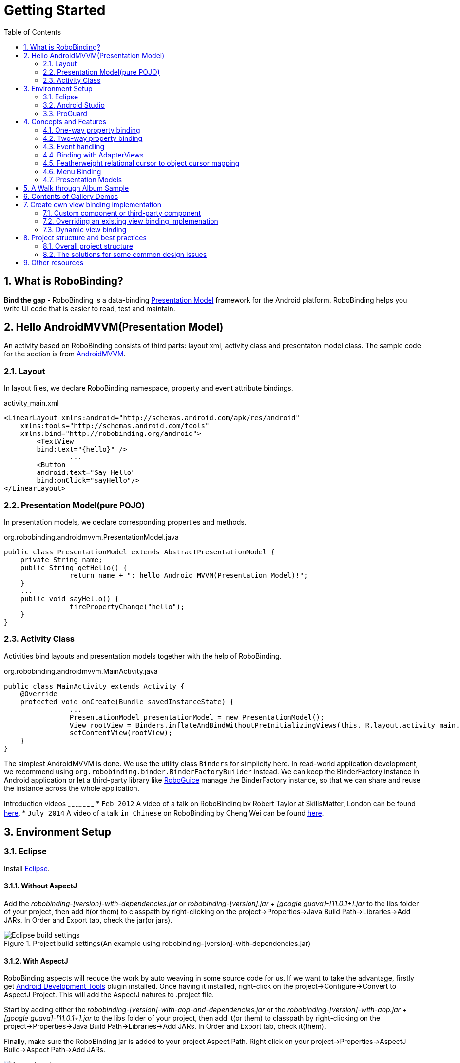 ﻿Getting Started
===============
:Revision: 0.8.7
:toc:
:numbered:
:imagesdir: ./images
:source-highlighter: pygments

What is RoboBinding?
--------------------
*Bind the gap* - RoboBinding is a data-binding http://martinfowler.com/eaaDev/PresentationModel.html[Presentation Model] framework for the Android platform. RoboBinding helps you write UI code that is easier to read, test and maintain.

Hello AndroidMVVM(Presentation Model)
-------------------------------------
An activity based on RoboBinding consists of third parts: layout xml, activity class and presentaton model class.
The sample code for the section is from https://github.com/RoboBinding/AndroidMVVM[AndroidMVVM].

Layout
~~~~~~
In layout files, we declare RoboBinding namespace, property and event attribute bindings.

activity_main.xml 
[source,xml]
----
<LinearLayout xmlns:android="http://schemas.android.com/apk/res/android"
    xmlns:tools="http://schemas.android.com/tools"
    xmlns:bind="http://robobinding.org/android">
	<TextView
        bind:text="{hello}" />
		...
	<Button 
        android:text="Say Hello"
        bind:onClick="sayHello"/>
</LinearLayout>		
----

Presentation Model(pure POJO)
~~~~~~~~~~~~~~~~~~~~~~~~~~~~~
In presentation models, we declare corresponding properties and methods.

org.robobinding.androidmvvm.PresentationModel.java 
[source,java]
----
public class PresentationModel extends AbstractPresentationModel {
    private String name;
    public String getHello() {
		return name + ": hello Android MVVM(Presentation Model)!";
    }
    ...
    public void sayHello() {
		firePropertyChange("hello");
    }
}
----

Activity Class
~~~~~~~~~~~~~~
Activities bind layouts and presentation models together with the help of RoboBinding.

org.robobinding.androidmvvm.MainActivity.java 
[source,java]
----
public class MainActivity extends Activity {
    @Override
    protected void onCreate(Bundle savedInstanceState) {
		...
		PresentationModel presentationModel = new PresentationModel();
		View rootView = Binders.inflateAndBindWithoutPreInitializingViews(this, R.layout.activity_main, presentationModel);
		setContentView(rootView);
    }
}
----

The simplest AndroidMVVM is done. We use the utility class ++Binders++ for simplicity here. 
In read-world application development, we recommend using ++org.robobinding.binder.BinderFactoryBuilder++ instead.
We can keep the BinderFactory instance in Android application or let a third-party library like https://github.com/roboguice/roboguice[RoboGuice] manage the BinderFactory instance,
so that we can share and reuse the instance across the whole application.

Introduction videos
~~~~~~~~~~~~~~~~~~~~~
* ++Feb 2012++ A video of a talk on RoboBinding by Robert Taylor at SkillsMatter, London can be found http://skillsmatter.com/podcast/os-mobile-server/core-dev-talk-robobinding[here].
* ++July 2014++ A video of a talk ++in Chinese++ on RoboBinding by Cheng Wei can be found https://www.youtube.com/watch?v=2sSBVaX77xA[here].

Environment Setup
-----------------

Eclipse
~~~~~~~
Install http://eclipse.org/[Eclipse].

Without AspectJ
^^^^^^^^^^^^^^^
Add the 'robobinding-[version]-with-dependencies.jar' or 'robobinding-[version].jar + [google guava]-[11.0.1+].jar' to the libs folder of your project, then add it(or them) to classpath by right-clicking on the project→Properties→Java Build Path→Libraries→Add JARs. 
In Order and Export tab, check the jar(or jars).

.Project build settings(An example using robobinding-[version]-with-dependencies.jar)
image::eclipse_build_settings.png["Eclipse build settings"]

With AspectJ
^^^^^^^^^^^^
RoboBinding aspects will reduce the work by auto weaving in some source code for us. 
If we want to take the advantage, firstly get http://developer.android.com/tools/sdk/eclipse-adt.html[Android Development Tools] plugin installed.
Once having it installed, right-click on the project→Configure→Convert to AspectJ Project. This will add the AspectJ natures to .project file.

Start by adding either the 'robobinding-[version]-with-aop-and-dependencies.jar' or the 'robobinding-[version]-with-aop.jar + [google guava]-[11.0.1+].jar' to the libs folder of your project, 
then add it(or them) to classpath by right-clicking on the project→Properties→Java Build Path→Libraries→Add JARs. 
In Order and Export tab, check it(them).

Finally, make sure the RoboBinding jar is added to your project Aspect Path. Right click on your project→Properties→AspectJ Build→Aspect Path→Add JARs.

.AspectJ settings(An example using robobinding-[version]-with-aop-and-dependencies.jar)
image::eclipse_aspectj_settings.png["Aspectj settings"]

Android Studio
~~~~~~~~~~~~~~
Without AspectJ
^^^^^^^^^^^^^^^
Add robobinding dependencies to gradle.build.

[source,groovy]
----
dependencies {
	...
	compile"org.robobinding:robobinding:${robobindingVersion}"
	
	//alternatively we can use with-dependencies jar(RoboBinding provide a minimal Proguarded with-dependencies jar.).
	compile("org.robobinding:robobinding:${robobindingVersion}:with-dependencies") {
        exclude group: 'com.google.guava', module: 'guava'
    }
}
----
Please feel free to refer to the sample projects under https://github.com/RoboBinding[RoboBinding], e.g., AndroidMVVM, RoboBinding-album-sample or RoboBinding-gallery.

With AspectJ
^^^^^^^^^^^^
Apply +RoboBinding Android aspectj plugin+ in gradle.build.
[source,groovy]
----
buildscript {
	repositories {
		...
		maven() {
			name 'RoboBinding AspectJPlugin Maven Repository'
			url "https://github.com/RoboBinding/RoboBinding-aspectj-plugin/raw/master/mavenRepo"
		}
	}

	dependencies {
		...
		classpath 'org.robobinding:aspectj-plugin:0.8.+'
	}
}

...
apply plugin: 'org.robobinding.android-aspectj'
----

Add RoboBinding dependencies to gradle.build.
[source,groovy]
----
dependencies {
	...
	compile "org.robobinding:robobinding:$robobindingVersion"
    aspectPath "org.robobinding:robobinding:$robobindingVersion"

	//alternatively we can use with-aop-and-dependencies jar(RoboBinding provides a minimal Proguarded with-aop-and-dependencies jar.).
	compile ("org.robobinding:robobinding:$robobindingVersion:with-aop-and-dependencies") {
        exclude group: 'com.google.guava', module: 'guava'
    }
    aspectPath ("org.robobinding:robobinding:$robobindingVersion:with-aop-and-dependencies") {
        exclude group: 'com.google.guava', module: 'guava'
    }
}
----
Please feel free to refer to the sample projects under https://github.com/RoboBinding[RoboBinding], e.g., RoboBinding-album-sample or RoboBinding-gallery.

ProGuard
~~~~~~~~
RoboBinding requires that all classes which implement org.robobinding.property.ObservableBean (i.e. presentation models) have their names and public methods left intact. Additionally, we need to preserve all annotations.

To achieve this, add the following directives to your ProGuard configuration:
[source,erlang]
----
-keep class * implements org.robobinding.property.ObservableBean {
	public *** *(...);
}

-keepattributes *Annotation*,Signature
----

And add the following lines also to keep the constructors of view listeners.
[source,erlang]
----
-keepclassmembers class * implements org.robobinding.viewattribute.ViewListeners {
	public <init>(...);
}
----

And add the following lines to avoid some android sdk back compatibility warnings and google guava javax.annotation.XX reference warnings.
[source,erlang]
----
-dontwarn android.widget.AbsListView, android.view.View
-dontwarn javax.annotation.**
----

Examples of proguard.cfg/proguard-rules.pro settings can be found in RoboBinding-album-sample and RoboBinding-gallery sample projects under https://github.com/RoboBinding/[RoboBinding].

Concepts and Features
---------------------
.A RoboBinding-based Android application
image::robobinding_based_app.png[]

An Android application contains several Activities and other elements. In a RoboBinding-based Android application, an Activity contains an Activity class, a layout xml and a PresentationModel pojo
(Whereas in an ordinary Android application, an Activity contains only an Activity class and a layout xml). The display logic, which was originally sit inside the Activity class, is extracted into a separate PresentationModel pojo.
Activities will utilize RoboBinding to bind layouts to their corresponding display logic PresentationModels. The display data of a layout is bound to the properties of a PresentationModel,
 while the view events of a layout are bound to the methods of a PresentationModel. RoboBinding helps to reduce or remove the UI code in original Activity class through simple binding declarations in layout files.
 Ideally a PresentationModel only contains UI display logic, not UI code or UI wiring code, and can be tested independently and easily.

The sample code for the section is from https://github.com/RoboBinding/RoboBinding-gallery/[Robobinding Gallery].

One-way property binding
~~~~~~~~~~~~~~~~~~~~~~~~
When we bind to a property on the presentation model, any changes made to that property are automatically propagated to the view.

activity_view.xml
[source,xml]
----
<TextView
    bind:visibility="{integerVisibility}"/>
----

ViewPresentationModel.java
[source,java]
----
public int getIntegerVisibility() {
	return integerVisibilityRotation.value();
}
----
RoboBinding adheres to the JavaBeans specification whereby to expose properties, we provide public getters and setters.
With one-way binding, only getters are required, as the changes from view are not updated back to presentation models.
For supported UI binding attributes, please refer to ++API and Binding Attributes JavaDocs++.

Two-way property binding
~~~~~~~~~~~~~~~~~~~~~~~~
Two-way binding takes property binding one step further, and ensures that as well as propagating changes from the presentation model to the view, any changes to the view are also synched back to the presentation model.

EditText fields are one of the UI elements that support two-way binding. In this case, whenever a text change is made by the user, the presentation model is updated accordingly.

To use two-way binding, we simply prepend a dollar ($) sign before the curly braces we used in our one-way binding declaration, like so:

activity_edittext.xml
[source,xml]
----
<EditText 
	bind:text="${text}"/>
----

That's the only thing we have to do. Note that in the case of two-way binding, we would need to have given RoboBinding write-access to the property, so supplying a setter method on our presentation model is compulsory.

org.robobinding.gallery.presentationmodel.EditTextPresentationModel.java
[source,java]
----
@PresentationModel
public class EditTextPresentationModel {
    private String text;
    
    public String getText() {
		return text;
    }
    
    public void setText(String text) {
		this.text = text;
    }
}
----

Event handling
~~~~~~~~~~~~~~
Bind view events to presentation model methods.

activity_gallery.xml
[source,xml]
----
<Button 
	bind:onClick="showDemo"/>
----

org.robobinding.gallery.presentationmodel.GalleryPresentationModel.java
[source,java]
----
@PresentationModel
public class GalleryPresentationModel
{
	...
	public void showDemo()
	{
		...
	}
}
----
When the onClick event is fired, showDemo() method will be invoked. We can optionally supply an event parameter. 
It will be a org.robobinding.widget.view.ClickEvent in this case.

For supported UI events, please refer to ++API and Binding Attributes JavaDocs++.

Binding with AdapterViews
~~~~~~~~~~~~~~~~~~~~~~~~~
When binding with AdapterViews, RoboBinding first requires you to expose the underlying data from your presentation model. 
This can be in the form of an Array, List or ++org.robobinding.itempresentationmodel.TypedCursor++. 

As well as providing the data, RoboBinding needs to know the type of presentation model each child view of the AdapterView should bind onto. 
We declare this in our code with the @ItemPresentationModel annotation.


activity_adapter_view.xml
[source,xml]
----
<ListView
	bind:itemLayout="@android:layout/simple_list_item_1"
	bind:itemMapping="[text1.text:{value}]"
	bind:source="{dynamicStrings}"/>
----

org.robobinding.gallery.presentationmodel.AdapterViewPresentationModel.java
[source,java]
----
@PresentationModel
public class AdapterViewPresentationModel
{
	...
	@ItemPresentationModel(value=StringItemPresentationModel.class)
	public List<String> getDynamicStrings()
	{
		return getSelectedSource().getSample();
	}
----

The class we use for our item presentation model will need to implement the ItemPresentationModel interface, parameterized to the type of data we are displaying at each index.

org.robobinding.gallery.presentationmodel.StringItemPresentationModel.java
[source,java]
----
public class StringItemPresentationModel implements ItemPresentationModel<String>
{
	private String value;

	@Override
	public void updateData(int index, String bean)
	{
		value = bean;
	}

	public String getValue()
	{
		return value;
	}
}
----

We can then define a layout xml that will provide the view for each row in our AdapterView. 
In the example, we use the Android predefined item layout simple_list_item_1.xml. 
Through ++bind:itemMapping="[text1.text:\{value\}]"++, we map text1.text from simple_list_item_1.xml to StringItemPresentationModel.value.

Featherweight relational cursor to object cursor mapping
~~~~~~~~~~~~~~~~~~~~~~~~~~~~~~~~~~~~~~~~~~~~~~~~~~~~~~~~
In ++Binding with AdapterViews++, we mentioned a data source type - ++org.robobinding.itempresentationmodel.TypedCursor++.
As we are so used to operating objects over relational data and want to isolate the code that involves relational database operations, RoboBinding added a featherweight object Cursor - TypedCursor.
Through org.robobinding.itempresentationmodel.RowMapper<T>, we translate a row of relational data into an object. 

org.robobinding.gallery.presentationmodel.TypedCursorPresentationModel.java
[source,java]
----
@PresentationModel
public class TypedCursorPresentationModel {
    ...
    @ItemPresentationModel(value=ProductItemPresentationModel.class)
    public TypedCursor<Product> getProducts() {
		return allProductsQuery.execute(db);
    }
}
----

org.robobinding.gallery.model.typedcursor.GetAllQuery.java
[source,java]
----
public class GetAllQuery<T>
{
	private String tableName;
	private final RowMapper<T> rowMapper;

	public GetAllQuery(String tableName, RowMapper<T> rowMapper)
	{   
	    ...
		this.tableName = tableName;
	    this.rowMapper = rowMapper;
	}

	public TypedCursor<T> execute(SQLiteDatabase db)
	{
		Cursor cursor = db.query(
				tableName,
				null,
				null,
				null,
				null,
				null,
				BaseColumns._ID+" ASC");
		return new TypedCursorAdapter<T>(cursor, rowMapper);
	}
}
----

org.robobinding.gallery.model.typedcursor.ProductRowMapper.java
[source,java]
----
public class ProductRowMapper implements RowMapper<Product> {

    @Override
    public Product mapRow(Cursor cursor) {
		String name = cursor.getString(cursor.getColumnIndex(ProductTable.NAME));
		String description = cursor.getString(cursor.getColumnIndex(ProductTable.DESCRIPTION));
		return new Product(name, description);
    }

}
----

Menu Binding
~~~~~~~~~~~~
Bind menu resources in res/menu to Presentation Models. Let us have a look at a simple example below.

res/menu/context_menu.xml
[source,xml]
----
<menu xmlns:android="http://schemas.android.com/apk/res/android"
    xmlns:bind="http://robobinding.org/android"
    xmlns:app="http://schemas.android.com/apk/res-auto">
    <item android:title="Delete Product"
          bind:onMenuItemClick="deleteProduct"
          android:id="@+id/deleteProduct"
          app:showAsAction="always"/>

</menu>
----

org.robobinding.gallery.presentationmodel.ContextMenuPresentationModel.java
[source,java]
----
@PresentationModel
public class ContextMenuPresentationModel {
    ...    
    public void deleteProduct(MenuItem menuItem) {
		...
    }
}
----

Presentation Models
~~~~~~~~~~~~~~~~~~~
There are two ways to implement a Presentation Model, namely with AspectJ and without AspectJ.

With AspectJ
^^^^^^^^^^^^
* Use robobinding-[version]-with-aop.jar or robobinding-[version]-with-aop-and-dependencies.jar
* Annotate Presentation Model classes with the AspectJ annotation @org.robobinding.aspects.PresentationModel.
* The advantage of the approach is that Presentation Models don't have to extend an extra super class or interface. 
And at same time, some source code will be automatically weaved in to reduce the work.
* The disadvantage is that there is a dependency on AspectJ Runtime Library, which slightly increases the size of the final apk.

org.robobinding.gallery.presentationmodel.ViewPresentationModel.java
[source,java]
----
@PresentationModel
public class ViewPresentationModel
{
    private PresentationModelChangeSupport changeSupport;
	...
}
----

Without AspectJ
^^^^^^^^^^^^^^^
* Use robobinding-[version].jar or robobinding-[version]-with-dependencies.jar
* Let Presentation Models extends org.robobinding.presentationmodel.AbstractPresentationModel or implements org.robobinding.property.ObservableBean.
* The advantage is that there is no extra dependency on AspectJ, which keeps the final apk relatively small.
* The disadvantage is that Presentation Models have to extend or implement the class/interface above, as well as having to manually type in everything, e.g., firePropertyChange("propertyName").

org.robobinding.gallery.presentationmodel.PresentationModel_BySubclassNoAspectJ.java
[source,java]
----
public class PresentationModel_BySubclassNoAspectJ extends AbstractPresentationModel {
    ...
}
----

org.robobinding.gallery.presentationmodel.PresentationModel_ByInterfaceNoAspectJ.java
[source,java]
----
public class PresentationModel_ByInterfaceNoAspectJ implements ObservableBean {
    private final PresentationModelChangeSupport changeSupport;
	...
}
----

A Walk through Album Sample
---------------------------
Album Sample project is a translated version of Martin Fowler's http://martinfowler.com/eaaDev/PresentationModel.html[original one].
The source code can be found https://github.com/RoboBinding/RoboBinding-album-sample[here].

.Album Sample project prototype
image::album_sample_prototype.png[]

In the following section, a package start with '.' is a relative path to org.robobinding.albumsample.

The above is the prototype of the project. The project follows the standard RoboBinding project structure, an Activity comprising of an Activity class, layout xml and presentation model pojo.
Inside the project, you can see the following packages: org.robobinding.albumsample.activity, which contains all Activity classes;
org.robobinding.albumsample.presentationmodel, which contains all presentation models; org.robobinding.albumsample.model, which contains a Album entity implementation;
and org.robobinding.albumsample.store, which contains a AlbumStore implementation based on memory. In the prototype, there are five diagrams, which are described separately below.

The diagram [Home Activity] consists of .activity.HomeActivity, home_activity.xml and .presentationmodel.HomePresentationModel.

The diagram [View Albums Activity] consists of .activity.ViewAlbumsActivity, view_albums_activity.xml and .presentationmodel.ViewAlbumsPresentationModel;
and the view of each album item is backed by .presentationmodel.AlbumItemPresentationModel and album_row.xml; when the album list is empty, albums_empty_view.xml is applied.

The diagram [Create Album Activity] and [Edit Album Activity] share the same components of .activity.CreateEditAlbumActivity, create_edit_album_activity.xml and .presentationmodel.CreateEditAlbumPresentationModel.

The diagram [View Album Activity] consists of .activity.ViewAlbumActivity, view_album_activity.xml and .presentationmodel.ViewAlbumPresentationModel;
and its album deletion dialog is backed by .activity.DeleteAlbumDialog, delete_album_dialog.xml and .presentationmodel.DeleteAlbumDialogPresentationModel.

Take [View Albums Activity] as an example to give a brief explanation on source code.
The only thing the Activity class, ViewAlbumsActivity, does is to link the Layout view_albums_activity.xml and ViewAlbumsPresentationModel together.
view_albums_activity.xml contains three sub-views a TextView, a ListView and a Button. The TextView does not contain any binding information.
In the ListView, ++bind:source="\{albums\}"++ binds to ViewAlbumsPresentationModel.albums dataset property.
++bind:onItemClick="viewAlbum"++ binds to ViewAlbumsPresentationModel.viewAlbum(ItemClickEvent) method. When an album item is clicked, the method will be invoked.
++bind:emptyViewLayout="@layout/albums_empty_view"++ sets the display when the album list is empty.
++bind:itemLayout="@layout/album_row"++ sets album item row layout, which will be bound to an ItemPresentationModel,
as indicated by the annotation, ++@ItemPresentationModel(AlbumItemPresentationModel.class)++, on top of the ViewAlbumsPresentationModel.albums property.
Inside the row layout file album_row.xml, there are two simple TextViews. Their ++bind:text="\{title\}"++ and ++bind:text="\{artist\}"++ bind to AlbumItemPresentationModel.title/artist respectively.
The last sub-view in view_albums_activity.xml is a Button. Its ++bind:onClick="createAlbum"++ binds to ViewAlbumsPresentationModel.createAlbum() method.

Contents of Gallery Demos
-------------------------
The entry classes mentioned below are from the package org.robobinding.gallery.activity of https://github.com/RoboBinding/RoboBinding-gallery/[Robobinding Gallery] project.

* Binding attributes demo for View. The entry class is 'ViewActivity'.

* Binding attributes demo for EditText. The entry class is 'EditTextActivity'.

* Binding attributes demo for AdapterView. The entry class is 'AdapterViewActivity'.

* Binding attributes demo for ListView. The entry class is 'ListViewActivity'.

* Binding attributes demo for Custom Components. The entry class is 'CustomComponentActivity'.

* Demo for Object Cursor. The entry class is 'TypedCursorActivity'.

* Demo for Dynamic Binding. The entry class is 'DynamicBindingActivity'.

* Demo for PresentationModel implementation by Subclassing without AspectJ. The entry class is 'BySubclassNoAspectJActivity'.

* Demo for PresentationModel implementation by Implementing Interface without AspectJ. The entry class is 'ByInterfaceNoAspectJActivity'.

* Demo for Fragment & ViewPager Binding. The entry class is 'ListFragmentDemoActivity'.

* Demo for Options Menu Binding. The entry class is 'OptionsMenuActivity'.

* Demo for Context Menu Binding. The entry class is 'ContextMenuDemoActivity'.

* Demo for Contextual Action Mode Binding. The entry class is 'ContextualActionModeActivity'.

Create own view binding implementation
--------------------------------------
The sample code for the section is from https://github.com/RoboBinding/RoboBinding-gallery/[Robobinding Gallery].

There are two ways available to implement a view binding, ++Static++ view binding and ++Dynamic++ view binding.
Static view binding approach targets for commonly-used view attributes, 
whereas dynamic view binding acts as a supplement to quickly create simple attribute bindings when they are not yet implemented by RoboBinding.

Custom component or third-party component
~~~~~~~~~~~~~~~~~~~~~~~~~~~~~~~~~~~~~~~~~
We can create view bindings for any custom components, third-party components or Android widgets to make them easier for use. 
In RoboBinding, the way to create an view binding implementation is consistent. 
When creating an own view binding implementation, we can refer to an existing one in RoboBinding, e.g., ++org.robobinding.widget.imageview++ package and its ++ImageViewBinding++ class.

.custom Title Description Bar
image::custom_component.png[] 

Let us take a simple custom component, the view with white border above, as an example. The component consists of a title and a description. 
After we input new title and description, and click 'Apply', the component content will be updated accordingly.

We want the usage can be 'as simple as follows':

activity_custom_component.xml
[source,xml]
----
<org.robobinding.gallery.model.customcomponent.TitleDescriptionBar
	    bind:title="{title}"
	    bind:description="{description}"/>
----

The major part of the source code for TitleDescriptionBar is shown below(for how to implement a custom component, 
please refer to http://developer.android.com/guide/topics/ui/custom-components.html[Android Reference]):
[source,java]
----
public class TitleDescriptionBar extends LinearLayout {
    private TextView title;
    private TextView description;

    public TitleDescriptionBar(Context context, AttributeSet attrs) {
		this(context, attrs, R.layout.title_description_bar);
    }

    protected TitleDescriptionBar(Context context, AttributeSet attrs, int layoutId) {
		super(context, attrs);

		LayoutInflater inflater = (LayoutInflater) context.getSystemService(Context.LAYOUT_INFLATER_SERVICE);
		inflater.inflate(layoutId, this);
		title = (TextView) findViewById(R.id.title);
		description = (TextView) findViewById(R.id.description);
		...
    }

    public void setTitle(CharSequence titleText) {
		title.setText(titleText);
    }

    public void setDescription(CharSequence descriptionText) {
		description.setText(descriptionText);
    }
}
----
Its layout ++title_description_bar.xml++:
[source,xml]
----
<merge xmlns:android="http://schemas.android.com/apk/res/android"
    xmlns:bind="http://robobinding.org/android">
    <TextView android:id="@+id/title"/>
    <TextView android:text=": "/>
  	<TextView android:id="@+id/description"/>
----

Implementing the binding attributes
^^^^^^^^^^^^^^^^^^^^^^^^^^^^^^^^^^^
The component has two binding attributes, TitleAttribute for the title and DescriptionAttribute for the description. 
And the ViewBinding, TitleDescriptionBarBinding, maps the attributes to its corresponding binding attribute implementations.
[source,java]
----
public class TitleAttribute implements PropertyViewAttribute<TitleDescriptionBar, CharSequence> {
    @Override
    public void updateView(TitleDescriptionBar view, CharSequence newText) {
		view.setTitle(newText);
    }
}

public class DescriptionAttribute implements PropertyViewAttribute<TitleDescriptionBar, CharSequence> {
    @Override
    public void updateView(TitleDescriptionBar view, CharSequence newText) {
		view.setDescription(newText);
    }
}

public class TitleDescriptionBarBinding implements ViewBinding<TitleDescriptionBar> {
    @Override
    public void mapBindingAttributes(BindingAttributeMappings<TitleDescriptionBar> mappings) {
        mappings.mapProperty(TitleAttribute.class, "title");
        mappings.mapProperty(DescriptionAttribute.class, "description");
    }
}
----

Registering ViewBindings
^^^^^^^^^^^^^^^^^^^^^^^^
ViewBindings can be registered through org.robobinding.binder.BinderFactoryBuilder.

org.robobinding.gallery.activity.CustomComponentActivity.java
[source,java]
----
BinderFactory binderFactory = new BinderFactoryBuilder()
        	.mapView(TitleDescriptionBar.class, new TitleDescriptionBarBinding())
        	.build();
ActivityBinder activityBinder = binderFactory.createActivityBinder(this, true);
activityBinder.inflateAndBind(R.layout.custom_component_activity, presentationModel);
----

It is done. We can create view binding implementations for any third-party components or Android widgets in the same approach.

Overriding an existing view binding implemenation
~~~~~~~~~~~~~~~~~~~~~~~~~~~~~~~~~~~~~~~~~~~~~~~~~
When an existing view binding implementation does not satisfy our requirement or some of binding attributes have not been implemented, we have two options. 
Firstly, we can directly modify the framework(we hope more people make contributions to the framework and help add more binding attributes). 
Alternatively, instead of modifying the framework, we implement new ViewBindings and their binding attributes, and then register to replace the default implementations from framework.
Take the second approach as an example, we try to replace the existing http://developer.android.com/reference/android/widget/ImageView.html[ImageView] view binding implementation from ++org.robobinding.widget.imageview++.

Implementing new ViewBinding and binding attributes
^^^^^^^^^^^^^^^^^^^^^^^^^^^^^^^^^^^^^^^^^^^^^^^^^^^
[source,java]
----
public class MyImageViewBinding extends org.robobinding.widget.imageview.ImageViewBinding {
    @Override
    public void mapBindingAttributes(BindingAttributeMappings<ImageView> mappings) {
		mappings.mapProperty(MyImageSourceAttribute.class, "src");
    }
}

public class MyImageSourceAttribute extends org.robobinding.widget.imageview.ImageSourceAttribute {
     @Override
    public PropertyViewAttribute<ImageView, ?> create(ImageView view, Class<?> propertyType) {
		if (String.class.isAssignableFrom(propertyType)) {
			return new UrlImageSourceAttribute();
		} else {
			return super.createPropertyViewAttribute(propertyType);
		}
    }

    static class UrlImageSourceAttribute implements PropertyViewAttribute<ImageView, Integer> {
		@Override
		public void updateView(ImageView view, String url) {
			Bitmap image = loadBitmapFromUrl(url);//load image from given url.
			view.setImageBitmap(image);
		}
	}
}
----

Register to replace the existing one
^^^^^^^^^^^^^^^^^^^^^^^^^^^^^^^^^^^^
[source,java]
----
BinderFactory binderFactory = new BinderFactoryBuilder()
        	.mapView(ImageView.class, new MyImageViewBinding())
        	.build();
----

Dynamic view binding
~~~~~~~~~~~~~~~~~~~~
When RoboBinding has not implemented some attribute bindings, with dynamic view binding we can quickly implement new or extend existing view bindings. 
Dynamic view binding acts as a supplement to static view binding.

Create a new view binding
^^^^^^^^^^^^^^^^^^^^^^^^^
Create a new dynamic view binding for CustomOrThirdPartyComponent and add the attribute binding for textAttribute.

activity_dynamic_binding.xml
[source,xml]
----
<org.robobinding.gallery.model.dynamicbinding.CustomOrThirdPartyComponent 
	bind:textAttribute="{textAttributeValue}"/>
----

org.robobinding.gallery.activity.DynamicBindingActivity.java
[source,java]
----
public class DynamicBindingActivity extends Activity {
    @Override
    protected void onCreate(Bundle savedInstanceState) {
		...
		BinderFactoryBuilder binderFactoryBuilder = new BinderFactoryBuilder()
			.add(new DynamicViewBinding().forView(CustomOrThirdPartyComponent.class)
				.oneWayProperties("textAttribute"));
		BinderFactory binderFactory = binderFactoryBuilder.build();
		ActivityBinder activityBinder = binderFactory.createActivityBinder(this, true);
		activityBinder.inflateAndBind(R.layout.activity_dynamic_binding, presentationModel);
    }
	...
}
----

Extend an existing view binding
^^^^^^^^^^^^^^^^^^^^^^^^^^^^^^^
Extend the existing TextViewBinding and add the attribute binding for typeface.

activity_dynamic_binding.xml
[source,xml]
----
<TextView
	bind:typeface="{typeface}"/>
----

org.robobinding.gallery.activity.DynamicBindingActivity.java
[source,java]
----
public class DynamicBindingActivity extends Activity {
    @Override
    protected void onCreate(Bundle savedInstanceState) {
		...
		BinderFactoryBuilder binderFactoryBuilder = new BinderFactoryBuilder()
			.add(new DynamicViewBinding().extend(TextView.class, new TextViewBinding())
				.oneWayProperties("typeface"));
		BinderFactory binderFactory = binderFactoryBuilder.build();
		ActivityBinder activityBinder = binderFactory.createActivityBinder(this, true);
		activityBinder.inflateAndBind(R.layout.activity_dynamic_binding, presentationModel);
    }
	...
}
----

Project structure and best practices
------------------------------------
Involved from MVC pattern, the major motive of Presentation Model(MVVM) pattern is to further decouple UI state and logic into a pure POJO Presentation Model, which can be 
easily Unit tested. Meanwhile, the dependency of View->Presentation Model->Model becomes unidirectional. 
When applying the pattern, these are the basic rules we will follow. https://github.com/RoboBinding/RoboBinding[Album Sample] is an example that follows the best practices.
Recommend to read Martin Fowler's original article on http://martinfowler.com/eaaDev/PresentationModel.html[Presentation Model].

Overall project structure
~~~~~~~~~~~~~~~~~~~~~~~~~
.Project structure
image::project_structure.png["Project structure"]

In Android app, the view layer consists of activities(fragments) and their layouts and the model layer(or business model layer) consists of various services, 
persistence layer, networking services, business services and so on.
The diagram indicates the dependency between different layers. The view layer for example never directly accesses the business model.

The solutions for some common design issues
~~~~~~~~~~~~~~~~~~~~~~~~~~~~~~~~~~~~~~~~~~~
* When we are not using a third-party dependency injection lib, we may instantiate business model objects in Activities and then pass them into presentation models,
 but the view layer(or any activities) will not directly access any business model objects.

* Sometimes presentation models may need to call some functionalities in the view layer. We can add view interfaces in between to decouple the relationship.
Presentation models depends on view interfaces instead of the view layer, which keeps the testability of presentation models. 
If you prefer, you can shift these view interfaces into presentation model layer or presentation model package, so that the dependency remains unidirectional.
Let us have a look a simple example below:

[source,java]
----
interface MainView {
	void doSomeViewLogic();
}

class MainActivity extends Activity implements MainView {
	...
	@Override
    protected void onCreate(Bundle savedInstanceState) {
		...
		PresentationModel presentationModel = new PresentationModel(this);
		...
	}
	
	public void doSomeViewLogic() {
		...
	}
}

class PresentationModel {
	private MainView mainView;
	
	public PresentationModel(MainView mainView) {
		this.mainView = mainView;
	}
	
	public void someEvent() {
		mainView.doSomeViewLogic();
	}
}
----

Other resources
---------------

*Jan 2012* Robert Taylor has written a couple of introductory articles http://roberttaylor426.blogspot.com/2011/11/hello-robobinding-part-1.html[here] and http://roberttaylor426.blogspot.com/2012/01/hello-robobinding-part-2.html[here].

*Feb 2012* A video of a talk on RoboBinding at SkillsMatter, London can be found http://skillsmatter.com/podcast/os-mobile-server/core-dev-talk-robobinding[here].

*Jul 2014* A video of a talk on RoboBinding 'in Chinese' by Cheng Wei can be found https://www.youtube.com/watch?v=2sSBVaX77xA[here].

*Sep 2014* A talk at http://adilmughal.github.io/YOW2014-Android-MVVM/[YOW 2014 Android MVVM] by Adil Mughal on 'Write cleaner, maintainable and testable code in Android using MVVM'.

*https://github.com/RoboBinding/AndroidMVVM[AndroidMVVM]* A minimal android app with MVVM.

*https://github.com/RoboBinding/RoboBinding-album-sample[RoboBinding album sample]* is an Android translation of Martin Fowler's original sample code on http://martinfowler.com/eaaDev/PresentationModel.html[Presentation Model] pattern.

*https://github.com/RoboBinding/RoboBinding-gallery[RoboBinding Gallery]* demonstrates RoboBinding features.